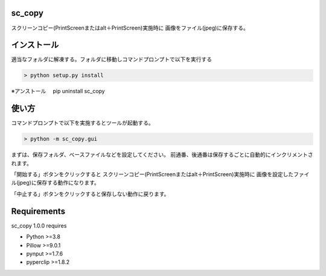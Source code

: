 =======
sc_copy
=======
スクリーンコピー(PrintScreenまたはalt＋PrintScreen)実施時に
画像をファイル(jpeg)に保存する。


=========
インストール
=========
適当なフォルダに解凍する。フォルダに移動しコマンドプロンプトで以下を実行する

.. code-block:: console

    > python setup.py install

※アンストール
　pip uninstall sc_copy


======
使い方
======
コマンドプロンプトで以下を実施するとツールが起動する。

.. code-block:: console

    > python -m sc_copy.gui

まずは、保存フォルダ、ベースファイルなどを設定してください。
前通番、後通番は保存するごとに自動的にインクリメントされます。

「開始する」ボタンをクリックすると
スクリーンコピー(PrintScreenまたはalt＋PrintScreen)実施時に
画像を設定したファイル(jpeg)に保存する動作になります。

「中止する」ボタンをクリックすると保存しない動作に戻ります。


============
Requirements
============
sc_copy 1.0.0 requires

* Python >=3.8
* Pillow >=9.0.1
* pynput >=1.7.6
* pyperclip >=1.8.2
